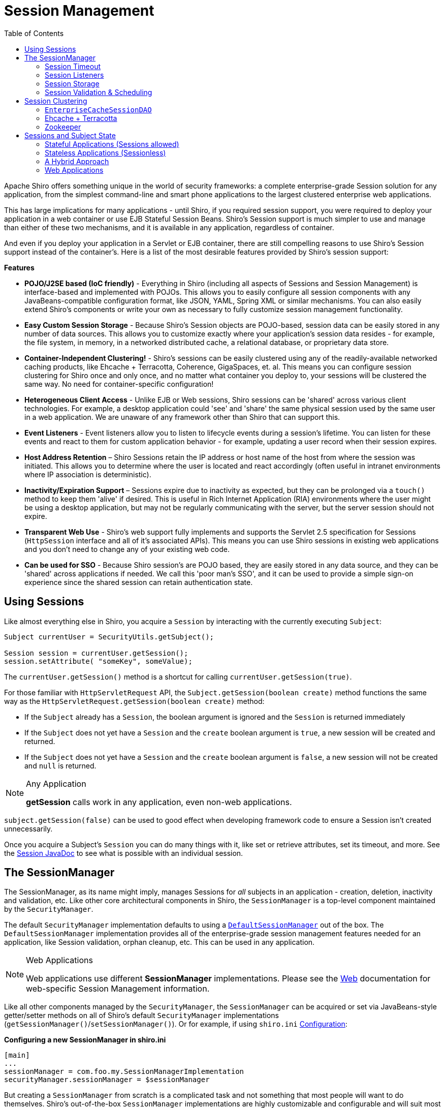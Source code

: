 [#SessionManagement]
= Session Management
:jbake-type: page
:jbake-status: published
:jbake-tags: documentation
:idprefix:
:icons: font
:toc:

Apache Shiro offers something unique in the world of security frameworks: a complete enterprise-grade Session solution for any application, from the simplest command-line and smart phone applications to the largest clustered enterprise web applications.

This has large implications for many applications - until Shiro, if you required session support, you were required to deploy your application in a web container or use EJB Stateful Session Beans. Shiro's Session support is much simpler to use and manage than either of these two mechanisms, and it is available in any application, regardless of container.

And even if you deploy your application in a Servlet or EJB container, there are still compelling reasons to use Shiro's Session support instead of the container's. Here is a list of the most desirable features provided by Shiro's session support:

*Features*

* *POJO/J2SE based (IoC friendly)* - Everything in Shiro (including all aspects of Sessions and Session Management) is interface-based and implemented with POJOs. This allows you to easily configure all session components with any JavaBeans-compatible configuration format, like JSON, YAML, Spring XML or similar mechanisms. You can also easily extend Shiro's components or write your own as necessary to fully customize session management functionality.

* *Easy Custom Session Storage* - Because Shiro's Session objects are POJO-based, session data can be easily stored in any number of data sources. This allows you to customize exactly where your application's session data resides - for example, the file system, in memory, in a networked distributed cache, a relational database, or proprietary data store.

* *Container-Independent Clustering!* - Shiro's sessions can be easily clustered using any of the readily-available networked caching products, like Ehcache + Terracotta, Coherence, GigaSpaces, et. al. This means you can configure session clustering for Shiro once and only once, and no matter what container you deploy to, your sessions will be clustered the same way. No need for container-specific configuration!

* *Heterogeneous Client Access* - Unlike EJB or Web sessions, Shiro sessions can be 'shared' across various client technologies. For example, a desktop application could 'see' and 'share' the same physical session used by the same user in a web application. We are unaware of any framework other than Shiro that can support this.

* *Event Listeners* - Event listeners allow you to listen to lifecycle events during a session's lifetime. You can listen for these events and react to them for custom application behavior - for example, updating a user record when their session expires.

* *Host Address Retention* – Shiro Sessions retain the IP address or host name of the host from where the session was initiated. This allows you to determine where the user is located and react accordingly (often useful in intranet environments where IP association is deterministic).

* *Inactivity/Expiration Support* – Sessions expire due to inactivity as expected, but they can be prolonged via a `touch()` method to keep them 'alive' if desired. This is useful in Rich Internet Application (RIA) environments where the user might be using a desktop application, but may not be regularly communicating with the server, but the server session should not expire.

* *Transparent Web Use* - Shiro's web support fully implements and supports the Servlet 2.5 specification for Sessions (`HttpSession` interface and all of it's associated APIs). This means you can use Shiro sessions in existing web applications and you don't need to change any of your existing web code.

* *Can be used for SSO* - Because Shiro session's are POJO based, they are easily stored in any data source, and they can be 'shared' across applications if needed. We call this 'poor man's SSO', and it can be used to provide a simple sign-on experience since the shared session can retain authentication state.

[#SessionManagement-UsingSessions]
== Using Sessions

Like almost everything else in Shiro, you acquire a `Session` by interacting with the currently executing `Subject`:

[source,java]
----
Subject currentUser = SecurityUtils.getSubject();

Session session = currentUser.getSession();
session.setAttribute( "someKey", someValue);

----

The `currentUser.getSession()` method is a shortcut for calling `currentUser.getSession(true)`.

For those familiar with `HttpServletRequest` API, the `Subject.getSession(boolean create)` method functions the same way as the `HttpServletRequest.getSession(boolean create)` method:

* If the `Subject` already has a `Session`, the boolean argument is ignored and the `Session` is returned immediately
* If the `Subject` does not yet have a `Session` and the `create` boolean argument is `true`, a new session will be created and returned.
* If the `Subject` does not yet have a `Session` and the `create` boolean argument is `false`, a new session will not be created and `null` is returned.

[NOTE]
====
.Any Application
*getSession* calls work in any application, even non-web applications.
====

`subject.getSession(false)` can be used to good effect when developing framework code to ensure a Session isn't created unnecessarily.

Once you acquire a Subject's `Session` you can do many things with it, like set or retrieve attributes, set its timeout, and more. See the link:static/current/apidocs/org/apache/shiro/session/Session.html[Session JavaDoc] to see what is possible with an individual session.

[#SessionManagement-SessionManager]
== The SessionManager

The SessionManager, as its name might imply, manages Sessions for _all_ subjects in an application - creation, deletion, inactivity and validation, etc. Like other core architectural components in Shiro, the `SessionManager` is a top-level component maintained by the `SecurityManager`.

The default `SecurityManager` implementation defaults to using a link:static/current/apidocs/org/apache/shiro/mgt/DefaultSecurityManager.html[`DefaultSessionManager`] out of the box. The `DefaultSessionManager` implementation provides all of the enterprise-grade session management features needed for an application, like Session validation, orphan cleanup, etc. This can be used in any application.

[NOTE]
====
.Web Applications
Web applications use different *SessionManager* implementations. Please see the link:web.html[Web] documentation for web-specific Session Management information.
====

Like all other components managed by the `SecurityManager`, the `SessionManager` can be acquired or set via JavaBeans-style getter/setter methods on all of Shiro's default `SecurityManager` implementations (`getSessionManager()`/`setSessionManager()`). Or for example, if using `shiro.ini` link:configuration.html[Configuration]:

*Configuring a new SessionManager in shiro.ini*

[source,ini]
----
[main]
...
sessionManager = com.foo.my.SessionManagerImplementation
securityManager.sessionManager = $sessionManager
----

But creating a `SessionManager` from scratch is a complicated task and not something that most people will want to do themselves. Shiro's out-of-the-box `SessionManager` implementations are highly customizable and configurable and will suit most needs. Most of the rest of this documentation assumes that you will be using Shiro's default `SessionManager` implementations when covering configuration options, but note that you can essentially create or plug-in nearly anything you wish.

[#SessionManagement-SessionManager-SessionTimeout]
=== Session Timeout

By default, Shiro's `SessionManager` implementations default to a 30 minute session timeout. That is, if any `Session` created remains idle (unused, where its link:static/current/apidocs/org/apache/shiro/session/Session.html#getLastAccessTime()[`lastAccessedTime`] isn't updated) for 30 minutes or more, the `Session` is considered expired and will not be allowed to be used anymore.

You can set the default `SessionManager` implementation's `globalSessionTimeout` property to define the default timeout value for all sessions. For example, if you wanted the timeout to be an hour instead of 30 minutes:

*Setting the Default Session Timeout in shiro.ini*

= 
``` ini
[main]
...
# 3,600,000 milliseconds = 1 hour
securityManager.sessionManager.globalSessionTimeout = 3600000
```

[#SessionManagement-SessionManager-SessionTimeout-PerSession]
==== Per-Session Timeout

The above `globalSessionTimeout` value is the default for all newly created `Sessions`. You can control session timeout on a per-Session basis by setting the individual Session's link:static/current/apidocs/org/apache/shiro/session/Session.html#setTimeout(long)[`timeout`] value. Like the above `globalSessionTimeout`, the value is time in *milliseconds* (not seconds).

[#SessionManagement-SessionManager-Listeners]
=== Session Listeners

Shiro supports the notion of a `SessionListener` to allow you to react to important session events as they occur. You can implement the link:static/current/apidocs/org/apache/shiro/session/SessionListener.html[`SessionListener`] interface (or extend the convenience link:static/current/apidocs/org/apache/shiro/session/SessionListenerAdapter.html[`SessionListenerAdapter`]) and react to session operations accordingly.

As the default `SessionManager` `sessionListeners` property is a collection, you can configure the `SessionManager` with one or more of your listener implementations like any other collection in `shiro.ini`:

*SessionListener Configuration in shiro.ini*

[source,ini]
----
[main]
...
aSessionListener = com.foo.my.SessionListener
anotherSessionListener = com.foo.my.OtherSessionListener

securityManager.sessionManager.sessionListeners = $aSessionListener, $anotherSessionListener, etc.
----

[NOTE]
====
.All Session Events
*SessionListeners* are notified when an event occurs for **any** session - not just for a particular session.
====

[#SessionManagement-SessionManager-Storage]
=== Session Storage

Whenever a session is created or updated, its data needs to persisted to a storage location so it is accessible by the application at a later time. Similarly, when a session is invalid and longer being used, it needs to be deleted from storage so the session data store space is not exhausted. The `SessionManager` implementations delegate these Create/Read/Update/Delete (CRUD) operations to an internal component, the link:static/current/apidocs/org/apache/shiro/session/mgt/eis/SessionDAO.html[`SessionDAO`], which reflects the https://en.wikipedia.org/wiki/Data_access_object[Data Access Object (DAO)] design pattern.

The power of the SessionDAO is that you can implement this interface to communicate with _any_ data store you wish. This means your session data can reside in memory, on the file system, in a relational database or NoSQL data store, or any other location you need. You have control over persistence behavior.

You can configure any `SessionDAO` implementation as a property on the default `SessionManager` instance. For example, in shiro.ini:

*Configuring a SessionDAO in shiro.ini*

[source,ini]
----
[main]
...
sessionDAO = com.foo.my.SessionDAO
securityManager.sessionManager.sessionDAO = $sessionDAO
----

However, as you might expect, Shiro already has some good `SessionDAO` implementations that you can use out of the box or subclass for your own needs.
<a name="SessionManagement-websessionmanagersessiondao"></a>

[WARNING]
====
.Web Applications
The above *securityManager.sessionManager.sessionDAO = $sessionDAO* assignment only works when using a Shiro native session manager. Web applications by default do not use a native session manager and instead retain the Servlet Container 's default session manager which does not support a SessionDAO. If you would like to enable a SessionDAO in a web-based application for custom session storage or session clustering, you will have to first configure a native web session manager. For example:
====

[source,java]
----
[main]
...
sessionManager = org.apache.shiro.web.session.mgt.DefaultWebSessionManager
securityManager.sessionManager = $sessionManager

# Configure a SessionDAO and then set it:
securityManager.sessionManager.sessionDAO = $sessionDAO
----

[DANGER]
====
.Configure a SessionDAO
Shiro 's default configuration native SessionManagers use *in-memory-only* Session storage. This is unsuitable for most production applications. Most production applications will want to either configure the provided EHCache support (see below) or provide their own *SessionDAO* implementation.
====

Note that web applications use a servlet-container-based SessionManager by default and do not have this issue. This is only an issue when using a Shiro native SessionManager.')

[#SessionManagement-SessionManager-Storage-EHCacheSessionDAO]
==== EHCache SessionDAO

EHCache is not enabled by default, but if you do not plan on implementing your own `SessionDAO`, it is *highly* recommended that you enable the EHCache support for Shiro's SessionManagement. The EHCache SessionDAO will store sessions in memory and support overflow to disk if memory becomes constrained. This is highly desirable for production applications to ensure that you don't randomly 'lose' sessions at runtime.

[NOTE]
====
.Use EHCache as your default
If you 're not writing a custom *SessionDAO*, definitely enable EHCache in your Shiro configuration. EHCache can also be beneficial beyond Sessions, caching authentication and authorization data as well. See the link:caching.html[Caching] documentation for more information.
====

[NOTE]
====
.Container-Independent Session Clustering
EHCache is also a nice choice if you quickly need container-independent session clustering. You can transparently plug in link:http://www.terracotta.org/[TerraCotta] behind EHCache and have a container-independent clustered session cache. No more worrying about Tomcat, JBoss, Jetty, WebSphere or WebLogic specific session clustering ever again!
====

Enabling EHCache for sessions is very easy. First, ensure that you have the `shiro-ehcache-&lt;version&gt;.jar` file in your classpath (see the link:download.html[Download] page or use Maven or Ant+Ivy).

Once in the classpath, this first `shiro.ini` example shows you how to use EHCache for all of Shiro's caching needs (not just Session support):

*Configuring EHCache for all of Shiro's caching needs in shiro.ini*

[source,ini]
----
[main]

sessionDAO = org.apache.shiro.session.mgt.eis.EnterpriseCacheSessionDAO
securityManager.sessionManager.sessionDAO = $sessionDAO

cacheManager = org.apache.shiro.cache.ehcache.EhCacheManager
securityManager.cacheManager = $cacheManager
----

The final line, `securityManager.cacheManager = $cacheManager`, configures a `CacheManager` for all of Shiro's needs. This `CacheManager` instance will propagate down to the `SessionDAO` automatically (by nature of `EnterpriseCacheSessionDAO` implementing the link:static/current/apidocs/org/apache/shiro/cache/CacheManagerAware.html[`CacheManagerAware`] interface).

Then, when the `SessionManager` asks the `EnterpriseCacheSessionDAO` to persist a `Session`, it will use an EHCache-backed link:static/current/apidocs/org/apache/shiro/cache/Cache.html[`Cache`] implementation to store the Session data.

[NOTE]
====
.Web Applications
Don 't forget that assigning a *SessionDAO* is a feature when using Shiro native SessionManager implementations. Web applications by default use a Servlet container-based SessionManager which does not support a *SessionDAO*. Configure a native web SessionManager as link:#SessionManagement-SessionManager-Storage-EHCacheSessionDAO[explained above] if you want to use Ehcache-based session storage in a web application.
====

[#SessionManagement-SessionManager-Storage-EHCacheSessionDAO-CacheConfiguration]
===== EHCache Session Cache Configuration

By default, the `EhCacheManager` uses a Shiro-specific https://github.com/apache/shiro/blob/main/support/ehcache/src/main/resources/org/apache/shiro/cache/ehcache/ehcache.xml[`ehcache.xml`] file that sets up the Session cache region and the necessary settings to ensure Sessions are stored and retrieved properly.

However, if you wish to change the cache settings, or configure your own `ehcache.xml` or EHCache `net.sf.ehcache.CacheManager` instance, you will need to configure the cache region to ensure that Sessions are handled correctly.

If you look at the default https://github.com/apache/shiro/blob/main/support/ehcache/src/main/resources/org/apache/shiro/cache/ehcache/ehcache.xml[`ehcache.xml`] file, you will see the following `shiro-activeSessionCache` cache configuration:

[source,xml]
----
<cache name="shiro-activeSessionCache"
       maxElementsInMemory="10000"
       overflowToDisk="true"
       eternal="true"
       timeToLiveSeconds="0"
       timeToIdleSeconds="0"
       diskPersistent="true"
       diskExpiryThreadIntervalSeconds="600"/>
----

If you wish to use your own `ehcache.xml` file, ensure that you have defined a similar cache entry for Shiro's needs. Most likely you might change the `maxElementsInMemory` attribute value to meet your needs. However, it is very important that at least the following two attributes exist (and are not changed) in your own configuration:

* `overflowToDisk=&quot;true&quot;` - this ensures that if you run out of process memory, sessions won't be lost and can serialized to disk
* `eternal=&quot;true&quot;` - ensures that cache entries (Session instances) are never expired or expunged automatically by the cache. This is necessary because Shiro does its own validation based on a scheduled process (see "Session Validation &amp; Scheduling" below). If we turned this off, the cache would likely evict Sessions without Shiro knowing about it, which could cause problems.

[#SessionManagement-SessionManager-Storage-EHCacheSessionDAO-CacheName]
===== EHCache Session Cache Name

By default, the `EnterpriseCacheSessionDAO` asks the `CacheManager` for a `Cache` named "`shiro-activeSessionCache`". This cache name/region is expected to be configured in `ehcache.xml`, as mentioned above.

If you want to use a different name instead of this default, you can configure that name on the `EnterpriseCacheSessionDAO`, for example:

*Configuring the cache name for Shiro's active session cache in shiro.ini*&lt;

[source,ini]
----
[main]
...
sessionDAO = org.apache.shiro.session.mgt.eis.EnterpriseCacheSessionDAO
sessionDAO.activeSessionsCacheName = myname
...
----

Just ensure that a corresponding entry in `ehcache.xml` matches that name and you've configured `overflowToDisk=&quot;true&quot;` and `eternal=&quot;true&quot;` as mentioned above.

[#SessionManagement-SessionManager-Storage-CustomSessionIDs]
==== Custom Session IDs

Shiro's `SessionDAO` implementations use an internal link:static/current/apidocs/org/apache/shiro/session/mgt/eis/SessionIdGenerator.html[`SessionIdGenerator`] component to generate a new Session ID every time a new session is created. The ID is generated, assigned to the newly created `Session` instance, and then the `Session` is saved via the `SessionDAO`.

The default `SessionIdGenerator` is a link:static/current/apidocs/org/apache/shiro/session/mgt/eis/JavaUuidSessionIdGenerator.html[`JavaUuidSessionIdGenerator`], which generates `String` IDs based on Java http://download.oracle.com/javase/6/docs/api/java/util/UUID.html[`UUIDs`]. This implementation is suitable for all production environments.

If this does not meet your needs, you can implement the `SessionIdGenerator` interface and configure the implementation on Shiro's `SessionDAO` instance. For example, in `shiro.ini`:

*Configuring a SessionIdGenerator in shiro.ini*

[source,ini]
----
[main]
...
sessionIdGenerator = com.my.session.SessionIdGenerator
securityManager.sessionManager.sessionDAO.sessionIdGenerator = $sessionIdGenerator
----

[#SessionManagement-SessionManager-SessionValidationScheduling]
=== Session Validation & Scheduling

Sessions must be validated so any invalid (expired or stopped) sessions can be deleted from the session data store. This ensures that the data store does not fill up over time with sessions that will never be used again.

For performance reasons, `Sessions` are only validated to see if they have been stopped or expired at the time they are accessed (i.e. `subject.getSession()`). This means that without additional regular periodic validation, `Session` orphans would begin to fill up the session data store.

A common example illustrating orphans is the web browser scenario: Let's say a user logs in to a web application and a session is created to retain data (authentication state, shopping cart, etc). If the user does not log out and closes their browser without the application knowing about it, their session is essentially just 'lying around' (orphaned) in the session data store. The `SessionManager` has no way of detecting that the user was no longer using their browser, and the session is never accessed again (it is orphaned).

Session orphans, if they are not regularly purged, will fill up the session data store (which would be bad). So, to prevent orphans from piling up, the `SessionManager` implementations support the notion of a link:static/current/apidocs/org/apache/shiro/session/mgt/SessionValidationScheduler.html[`SessionValidationScheduler`]. A `SessionValidationScheduler` is responsible for validating sessions at a periodic rate to ensure they are cleaned up as necessary.

[#SessionManagement-SessionManager-SessionValidationScheduling-DefaultSessionValidationScheduler]
==== Default SessionValidationScheduler

The default `SessionValidationScheduler` usable in all environments is the link:static/current/apidocs/org/apache/shiro/session/mgt/ExecutorServiceSessionValidationScheduler.html[`ExecutorServiceSessionValidationScheduler`] which uses a JDK http://docs.oracle.com/javase/6/docs/api/java/util/concurrent/ScheduledExecutorService.html[`ScheduledExecutorService`] to control how often the validation should occur.

By default, this implementation will perform validation once per hour. You can change the rate at which validation occurs by specifying a *new* instance of `ExecutorServiceSessionValidationScheduler` and specifying a different interval (in milliseconds):

*ExecutorServiceSessionValidationScheduler interval in shiro.ini*

[source,ini]
----
[main]
...
sessionValidationScheduler = org.apache.shiro.session.mgt.ExecutorServiceSessionValidationScheduler
# Default is 3,600,000 millis = 1 hour:
sessionValidationScheduler.interval = 3600000

securityManager.sessionManager.sessionValidationScheduler = $sessionValidationScheduler
----

[#SessionManagement-SessionManager-SessionValidationScheduling-CustomSessionValidationScheduler]
==== Custom SessionValidationScheduler

If you wish to provide a custom `SessionValidationScheduler` implementation, you can specify it as a property of the default `SessionManager` instance. For example, in `shiro.ini`:

*Configuring a custom SessionValidationScheduler in shiro.ini*

[source,ini]
----
[main]
...
sessionValidationScheduler = com.foo.my.SessionValidationScheduler
securityManager.sessionManager.sessionValidationScheduler = $sessionValidationScheduler
----

[#SessionManagement-SessionManager-SessionValidationScheduling-DisablingSessionValidation]
==== Disabling Session Validation

In some cases, you might wish to disable session validation entirely because you have set up a process outside of Shiro's control to perform the validation for you. For example, maybe you are using an enterprise Cache and rely on the cache's Time To Live setting to automatically expunge old sessions. Or maybe you've set up a cron job to auto-purge a custom data store. In these cases you can turn off session validation scheduling:

*Disabling Session Validation Scheduling in shiro.ini*

[source,ini]
----
[main]
...
securityManager.sessionManager.sessionValidationSchedulerEnabled = false
----

Sessions will still be validated when they are retrieved from the session data store, but this will disable Shiro's periodic validation.

[DANGER]
====
.Enable Session Validation somewhere
If you turn off Shiro''s session validation scheduler, you *MUST* perform periodic session validation via some other mechanism (cron job, etc...). This is the only way to guarantee Session orphans do not fill up the data store.
====

[#SessionManagement-SessionManager-SessionValidationScheduling-InvalidSessionDeletion]
==== Invalid Session Deletion

As we've stated above, the purpose of periodic session validation is mainly to delete any invalid (expired or stopped) sessions to ensure they do not fill up the session data store.

By default, whenever Shiro detects an invalid session, it attempts to delete it from the underlying session data store via the `SessionDAO.delete(session)` method. This is good practice for most applications to ensure the session data storage space is not exhausted.

However, some applications may not wish for Shiro to automatically delete sessions. For example, if an application has provided a `SessionDAO` that backs a queryable data store, perhaps the application team wishes old or invalid sessions to be available for a certain period of time. This would allow the team to run queries against the data store to see, for example, how many sessions a user has created over the last week, or the average duration of a user's sessions, or similar reporting-type queries.

In these scenarios, you can turn off invalid session deletion entirely. For example, in `shiro.ini`:

*Disabling Invalid Session Deletion in shiro.ini*

[source,ini]
----
[main]
...
securityManager.sessionManager.deleteInvalidSessions = false
----

But be careful! If you turn this off, you are responsible for ensuring that your session data store doesn't exhaust its space. You must delete invalid sessions from you data store yourself!

Note also that even if you prevent Shiro from deleting invalid sessions, you still should enable session validation somehow - either via Shiro's existing validation mechanisms or via a custom mechanism you provide yourself (see the above "Disabling Session Validation" section above for more). The validation mechanism will update your session records to reflect the invalid state (e.g. when it was invalidated, when it was last accessed, etc), even if you will delete them manually yourself at some other time.

[DANGER]
====
.Warning
If you configure Shiro so it does not delete invalid sessions, you are responsible for ensuring that your session data store doesn 't exhaust its space. You must delete invalid sessions from you data store yourself!
Also note that disabling session deletion is *not* the same as disabling session validation scheduling. You should almost always use a session validation scheduling mechanism - either one supported by Shiro directly or your own.
====

[#SessionManagement-SessionClustering]
== Session Clustering

One of the very exciting things about Apache Shiro's session capabilities is that you can cluster Subject sessions natively and never need to worry again about how to cluster sessions based on your container environment. That is, if you use Shiro's native sessions and configure a session cluster, you can, say, deploy to Jetty or Tomcat in development, JBoss or Geronimo in production, or any other environment - all the while never worrying about container/environment-specific clustering setup or configuration. Configure session clustering once in Shiro and it works no matter your deployment environment.

So how does it work?

Because of Shiro's POJO-based N-tiered architecture, enabling Session clustering is as simple as enabling a clustering mechanism at the Session persistence level. That is, if you configure a cluster-capable <<SessionManagement-SessionManager-Storage,`SessionDAO`>>, the DAO can interact with a clustering mechanism and Shiro's `SessionManager` never needs to know about clustering concerns.

*Distributed Caches*

Distributed Caches such as http://www.ehcache.org/documentation/2.7/configuration/distributed-cache-configuration.html[Ehcache+TerraCotta], http://www.gigaspaces.com/[GigaSpaces] http://www.oracle.com/technetwork/middleware/coherence/overview/index.html[Oracle Coherence], and http://memcached.org/[Memcached] (and many others) already solve the distributed-data-at-the-persistence-level problem. Therefore enabling Session clustering in Shiro is as simple as configuring Shiro to use a distributed cache.

This gives you the flexibility of choosing the exact clustering mechanism that is suitable for _your_ environment.

[WARNING]
====
.Cache Memory
Note that when enabling a distributed/enterprise cache to be your session clustering data store, one of the following two cases must be true:

* The distributed cache has enough cluster-wide memory to retain _all_ active/current sessions
* If the distributed cache does not have enough cluster-wide memory to retain all active sessions, it must support disk overflow so sessions are not lost.

Failure for the cache to support either of the two cases will result in sessions being randomly lost, which would likely be frustrating to end-users.
====

[#SessionManagement-SessionClustering-EnterpriseCacheSessionDAO]
=== `EnterpriseCacheSessionDAO`

As you might expect, Shiro already provides a `SessionDAO` implementation that will persist data to an enterprise/distributed Cache. The link:static/current/apidocs/org/apache/shiro/session/mgt/eis/EnterpriseCacheSessionDAO.html[EnterpriseCacheSessionDAO] expects a Shiro `Cache` or `CacheManager` to be configured on it so it can leverage the caching mechanism.

For example, in `shiro.ini`:

[source,ini]
----
#This implementation would use your preferred distributed caching product's APIs:
activeSessionsCache = my.org.apache.shiro.cache.CacheImplementation

sessionDAO = org.apache.shiro.session.mgt.eis.EnterpriseCacheSessionDAO
sessionDAO.activeSessionsCache = $activeSessionsCache

securityManager.sessionManager.sessionDAO = $sessionDAO
----

Although you could inject a `Cache` instance directly to the `SessionDAO` as shown above, it is usually far more common to configure a general `CacheManager` to use for all of Shiro's caching needs (sessions as well as authentication and authorization data). In this case, instead of configuring a `Cache` instance directly, you would tell the `EnterpriseCacheSessionDAO` the name of the cache in the `CacheManager` that should be used for storing active sessions.

For example:

[source,ini]
----
# This implementation would use your caching product's APIs:
cacheManager = my.org.apache.shiro.cache.CacheManagerImplementation

# Now configure the EnterpriseCacheSessionDAO and tell it what
# cache in the CacheManager should be used to store active sessions:
sessionDAO = org.apache.shiro.session.mgt.eis.EnterpriseCacheSessionDAO
# This is the default value.  Change it if your CacheManager configured a different name:
sessionDAO.activeSessionsCacheName = shiro-activeSessionsCache
# Now have the native SessionManager use that DAO:
securityManager.sessionManager.sessionDAO = $sessionDAO

# Configure the above CacheManager on Shiro's SecurityManager
# to use it for all of Shiro's caching needs:
securityManager.cacheManager = $cacheManager
----

But there's something a bit strange about the above configuration. Did you notice it?

The interesting thing about this config is that nowhere in the config did we actually tell the `sessionDAO` instance to use a `Cache` or `CacheManager`! So how does the `sessionDAO` use the distributed cache?

When Shiro initializes the `SecurityManager`, it will check to see if the `SessionDAO` implements the link:static/current/apidocs/org/apache/shiro/cache/CacheManagerAware.html[`CacheManagerAware`] interface. If it does, it will automatically be supplied with any available globally configured `CacheManager`.

So when Shiro evaluates the `securityManager.cacheManager = $cacheManager` line, it will discover that the `EnterpriseCacheSessionDAO` implements the `CacheManagerAware` interface and call the `setCacheManager` method with your configured `CacheManager` as the method argument.

Then at runtime, when the `EnterpriseCacheSessionDAO` needs the `activeSessionsCache` it will ask the `CacheManager` instance to return it it, using the `activeSessionsCacheName` as the lookup key to get a `Cache` instance. That `Cache` instance (backed by your distributed/enterprise caching product's API) will be used to store and retrieve sessions for all of the `SessionDAO` CRUD operations.

[#SessionManagement-SessionClustering-EhcacheTerracotta]
=== Ehcache + Terracotta

One such distributed caching solution that people have had success with while using Shiro is the Ehcache + Terracotta pairing. See the Ehcache-hosted http://www.ehcache.org/documentation/get-started/about-distributed-cache[Distributed Caching With Terracotta] documentation for full details of how to enable distributed caching with Ehcache.

Once you've got Terracotta clustering working with Ehcache, the Shiro-specific parts are very simple. Read and follow the <<SessionManagement-SessionManager-Storage-EHCacheSessionDAO,Ehcache SessionDAO>> documentation, but we'll need to make a few changes

The Ehcache Session Cache Configuration <<SessionManagement-SessionManager-Storage-EHCacheSessionDAO-CacheConfiguration,referenced previously>> will not work - a Terracotta-specific configuration is needed. Here is an example configuration that has been tested to work correctly. Save its contents in a file and save it in an `ehcache.xml` file:

*TerraCotta Session Clustering*

[source,xml]
----
<ehcache>
    <terracottaConfig url="localhost:9510"/>
    <diskStore path="java.io.tmpdir/shiro-ehcache"/>
    <defaultCache
            maxElementsInMemory="10000"
            eternal="false"
            timeToIdleSeconds="120"
            timeToLiveSeconds="120"
            overflowToDisk="false"
            diskPersistent="false"
            diskExpiryThreadIntervalSeconds="120">
        <terracotta/>
    </defaultCache>
    <cache name="shiro-activeSessionCache"
           maxElementsInMemory="10000"
           eternal="true"
           timeToLiveSeconds="0"
           timeToIdleSeconds="0"
           diskPersistent="false"
           overflowToDisk="false"
           diskExpiryThreadIntervalSeconds="600">
        <terracotta/>
    </cache>
    <!-- Add more cache entries as desired, for example,
         Realm authc/authz caching: -->
</ehcache>
----

Of course you will want to change your `&lt;terracottaConfig url=&quot;localhost:9510&quot;/&gt;` entry to reference the appropriate host/port of your Terracotta server array. Also notice that, unlike the <<SessionManagement-SessionManager-Storage-EHCacheSessionDAO-CacheConfiguration,previous>> configuration, the `ehcache-activeSessionCache` element *_DOES NOT_* set `diskPersistent` or `overflowToDisk` attributes to `true`. They should both be `false` as true values are not supported in clustered configuration.

After you've saved this `ehcache.xml` file, we'll need to reference it in Shiro's configuration. Assuming you've made the terracotta-specific `ehcache.xml` file accessible at the root of the classpath, here is the final Shiro configuration that enables Terracotta+Ehcache clustering for all of Shiro's needs (including Sessions):

*shiro.ini for Session Clustering with Ehcache and Terracotta*

[source,ini]
----
sessionDAO = org.apache.shiro.session.mgt.eis.EnterpriseCacheSessionDAO
# This name matches a cache name in ehcache.xml:
sessionDAO.activeSessionsCacheName = shiro-activeSessionsCache
securityManager.sessionManager.sessionDAO = $sessionDAO

# Configure The EhCacheManager:
cacheManager = org.apache.shiro.cache.ehcache.EhCacheManager
cacheManager.cacheManagerConfigFile = classpath:ehcache.xml

# Configure the above CacheManager on Shiro's SecurityManager
# to use it for all of Shiro's caching needs:
securityManager.cacheManager = $cacheManager
----

And remember, *ORDER MATTERS*. By configuring the `cacheManager` on the `securityManager` last, we ensure that the CacheManager can be propagated to all previously-configured `CacheManagerAware` components (such as the `EnterpriseCachingSessionDAO`).

[#SessionManagement-SessionClustering-Zookeeper]
=== Zookeeper

Users have reported using http://zookeeper.apache.org/[Apache Zookeeper] for managing/coordinating distributed sessions as well. If you have any documentation/comments about how this would work, please post them to the Shiro link:mailing-lists.html[Mailing Lists]

[#SessionManagement-SessionsSubjectState]
== Sessions and Subject State

[#SessionManagement-SessionsSubjectState-StatefulApplications]
=== Stateful Applications (Sessions allowed)

By default, Shiro's SecurityManager implementations will use a Subject's Session as a strategy to store the Subject's identity (`PrincipalCollection`) and authentication state (`subject.isAuthenticated()`) for continued reference. This typically occurs after a Subject logs-in or when a Subject's identity is discovered via RememberMe services.

There are a few benefits to this default approach:

* Any applications that service requests, invocations or messages can associate the session ID with the request/invocation/message payload and that is all that is necessary for Shiro to associate a user with the inbound request. For example, if using the `Subject.Builder`, this is all that is needed to acquire the associated Subject:

[source,java]
----
Serializable sessionId = //get from the inbound request or remote method invocation payload Subject requestSubject = new Subject.Builder().sessionId(sessionId).buildSubject();
----

* Any 'RememberMe' identity found on an initial request can be persisted to the session upon first access. This ensures that the Subject's remembered identity can be saved across requests without needing to deserialize and decrypt it on _every_ request. For example, in a web application, there is no need to read an encrypted RememberMe cookie on every request if the identity is already known in the session. This can be a good performance enhancement.

[#SessionManagement-SessionsSubjectState-StatelessApplications]
=== Stateless Applications (Sessionless)

While the above default strategy is fine (and often desirable) for most applications, this would not be desirable in applications that try to be stateless whenever possible. Many stateless architectures mandate that no persistent state can exist between requests, in which case Sessions would not be allowed (a Session by its very nature represents durable state).

But this requirement comes at a convenience cost - Subject state cannot be retained across requests. This means that applications with this requirement must ensure Subject state can be represented in some other way for _every_ request.

This is almost always achieved by authenticating every request/invocation/message handled by the application. For example, most stateless web applications typically support this by enforcing HTTP Basic authentication, allowing the browser to authenticate every request on behalf of an end user. Remoting or Messaging frameworks must ensure that Subject principals and credentials are attached to every Invocation or Message payload, typically performed by framework code.

[#SessionManagement-SessionsSubjectState-StatelessApplications-DisablingSubjectStateSessionStorage]
==== Disabling Subject State Session Storage

Beginning in Shiro 1.2 and later, applications that wish to disable Shiro's internal implementation strategy of persisting Subject state to sessions may disable this entirely across _all_ Subjects by doing the following:

In `shiro.ini`, configure the following property on the `securityManager`:

*shiro.ini*

[source,ini]
----
[main]
...
securityManager.subjectDAO.sessionStorageEvaluator.sessionStorageEnabled = false
...
----

This will prevent Shiro from using a Subject's session to store that Subject's state across requests/invocations/messages _for all Subjects_. Just be sure that you authenticate on every request so Shiro will know who the Subject is for any given request/invocation/message.

[WARNING]
====
.Shiro 's Needs vs. Your Needs
This will disable Shiro''s own implementations from using Sessions as a storage strategy. It *DOES NOT* disable Sessions entirely. A session will still be created if any of your own code explicitly calls *subject.getSession()* or *subject.getSession(true)*.
====

[#SessionManagement-SessionsSubjectState-HybridApproach]
=== A Hybrid Approach

The above `shiro.ini` configuration line (`securityManager.subjectDAO.sessionStorageEvaluator.sessionStorageEnabled = false`) will disable Shiro from using the Session as an implementation strategy for _all_ Subjects.

But what if you wanted a hybrid approach? What if some Subjects should have sessions and others should not? This hybrid approach can be beneficial for many applications. For example:

* Maybe human Subjects (e.g. web browser users) should be able to use Sessions for the benefits provided above.
* Maybe non-human Subjects (e.g. API clients or 3rd-party applications) should _not_ create sessions since their interaction with the software may be intermittent and/or erratic.
* Maybe all Subjects of a certain type or those accessing the system from a certain location should have state persisted in sessions, but all others should not.

If you need this hybrid approach, you can implement a `SessionStorageEvaluator`.

[#SessionManagement-SessionsSubjectState-HybridApproach-SessionStorageEvaluator]
==== SessionStorageEvaluator

In cases where you want to control exactly which Subjects may have their state persisted in their Session or not, you can implement the `org.apache.shiro.mgt.SessionStorageEvaluator` interface and tell Shiro exactly which Subjects should support session storage.

This interface has a single method:

*SessionStorageEvaluator*

[source,java]
----
public interface SessionStorageEvaluator {

    public boolean isSessionStorageEnabled(Subject subject);

}
----

For a more detailed API explanation, please see the link:static/current/apidocs/org/apache/shiro/mgt/SessionStorageEvaluator.html[SessionStorageEvaluator JavaDoc].

You can implement this interface and inspect the Subject for any information that you might need to make this decision.

[#SessionManagement-SessionsSubjectState-HybridApproach-SessionStorageEvaluator-SubjectInspection]
===== Subject Inspection

When implementing the `isSessionStorageEnabled(subject)` interface method, you can always look at the `Subject` and get access to whatever you need to make your decision. Of course all of the expected Subject methods are available to use (`getPrincipals()`, etc), but environment-specific `Subject` instances are valuable as well.

For example, in web applications, if that decision must be made based on data in the current `ServletRequest`, you can get the request or the response because the runtime `Subject` instance is actually a link:static/current/apidocs/org/apache/shiro/web/subject/WebSubject.html[`WebSubject`] instance:

[source,java]
----
...
    public boolean isSessionStorageEnabled(Subject subject) {
        boolean enabled = false;
        if (WebUtils.isWeb(Subject)) {
            HttpServletRequest request = WebUtils.getHttpRequest(subject);
            //set 'enabled' based on the current request.
        } else {
            //not a web request - maybe a RMI or daemon invocation?
            //set 'enabled' another way...
        }

        return enabled;
    }
----

*N.B.* Framework developers should keep this type of access in mind and ensure that any request/invocation/message context objects are available via environment-specific `Subject` implementations. Contact the Shiro user mailing list if you'd like some help setting this up for your framework/environment.

[#SessionManagement-SessionsSubjectState-HybridApproach-Configuration]
==== Configuration

After you've implemented the `SessionStorageEvaluator` interface, you can configure it in `shiro.ini`:

*shiro.ini SessionStorageEvaluator configuration*

[source,ini]
----
[main]
...
sessionStorageEvaluator = com.mycompany.shiro.subject.mgt.MySessionStorageEvaluator
securityManager.subjectDAO.sessionStorageEvaluator = $sessionStorageEvaluator

...
----

[#SessionManagement-SessionsSubjectState-WebApplications]
=== Web Applications

Often web applications wish to simply enable or disable session creation on a per request basis, regardless of which Subject is executing a request. This is often used to good effect in supporting REST and Messaging/RMI architectures. For example, perhaps normal end-users (humans using a browser) are allowed to create and use sessions, but remote API clients use REST or SOAP and shouldn't have sessions at all (because they authenticate on every request, as is common in REST/SOAP architectures).

To support this hybrid/per-request capability, a `noSessionCreation` filter has been added to Shiro's 'pool' of default filters enabled for web applications. This filter will prevent new sessions from being created during a request to guarantee a stateless experience. In `shiro.ini` `[urls]` section, you typically define this filter in front of all others to ensure a session will never be used.

For example:

*shiro.ini - Disable Session Creation per request*

[source,ini]
----
[urls]
...
/rest/** = noSessionCreation, authcBasic, ...
----

This filter allows session usage for any _existing_ session, but will not allow new sessions to be created during the filtered request. That is, any of the four following method calls on a request or subject _that do not already have an existing session_ will automatically trigger a `DisabledSessionException`:

* `httpServletRequest.getSession()`
* `httpServletRequest.getSession(true)`
* `subject.getSession()`
* `subject.getSession(true)`

If a `Subject` already has a session prior to visiting the noSessionCreation-protected-URL, the above 4 calls will still work as expected.

Finally, the following calls will always be allowed in all cases:

* `httpServletRequest.getSession(false)`
* `subject.getSession(false)`

